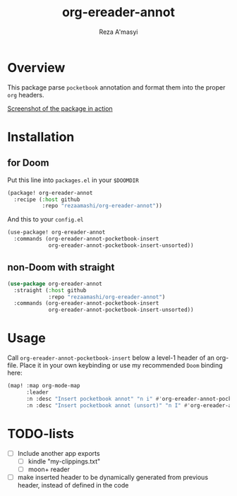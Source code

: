#+TITLE: org-ereader-annot
#+AUTHOR:    Reza A'masyi
#+EMAIL:     mnurrreza@gmail.com

*  Overview
This package parse =pocketbook= annotation and format them into the proper =org= headers.

[[file:assets/Screenshot-20230305144027.png][Screenshot of the package in action]]

* Installation

** for Doom
Put this line into ~packages.el~ in your ~$DOOMDIR~
#+begin_src emacs-lisp
(package! org-ereader-annot
  :recipe (:host github
           :repo "rezaamashi/org-ereader-annot"))
#+end_src

And this to your ~config.el~
#+begin_src emacs-lisp
(use-package! org-ereader-annot
  :commands (org-ereader-annot-pocketbook-insert
             org-ereader-annot-pocketbook-insert-unsorted))
#+end_src

** non-Doom with straight
#+begin_src emacs-lisp
(use-package org-ereader-annot
  :straight (:host github
             :repo "rezaamashi/org-ereader-annot")
  :commands (org-ereader-annot-pocketbook-insert
             org-ereader-annot-pocketbook-insert-unsorted))
#+end_src

* Usage
Call ~org-ereader-annot-pocketbook-insert~ below a level-1 header of an org-file. Place it in your own keybinding or use my recommended ~Doom~ binding here:
#+begin_src emacs-lisp
(map! :map org-mode-map
      :leader
      :n :desc "Insert pocketbook annot" "n i" #'org-ereader-annot-pocketbook-insert
      :n :desc "Insert pocketbook annot (unsort)" "n I" #'org-ereader-annot-pocketbook-insert-unsorted)
#+end_src

* TODO-lists
- [ ] Include another app exports
  + [ ] kindle "my-clippings.txt"
  + [ ] moon+ reader
- [ ] make inserted header to be dynamically generated from previous header, instead of defined in the code

